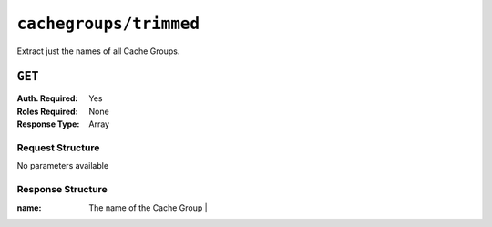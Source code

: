 ..
..
.. Licensed under the Apache License, Version 2.0 (the "License");
.. you may not use this file except in compliance with the License.
.. You may obtain a copy of the License at
..
..     http://www.apache.org/licenses/LICENSE-2.0
..
.. Unless required by applicable law or agreed to in writing, software
.. distributed under the License is distributed on an "AS IS" BASIS,
.. WITHOUT WARRANTIES OR CONDITIONS OF ANY KIND, either express or implied.
.. See the License for the specific language governing permissions and
.. limitations under the License.
..

.. _to-api-cachegroups_trimmed:

***********************
``cachegroups/trimmed``
***********************
Extract just the names of all Cache Groups.

``GET``
=======
:Auth. Required: Yes
:Roles Required: None
:Response Type:  Array

Request Structure
-----------------
No parameters available

Response Structure
------------------
:name: The name of the Cache Group                    |

.. code-block:: json
	:caption: Response Example

	{ "response": [
		{
			"name": "TRAFFIC_ANALYTICS"
		},
		{
			"name": "TRAFFIC_OPS"
		},
		{
			"name": "TRAFFIC_OPS_DB"
		},
		{
			"name": "TRAFFIC_PORTAL"
		},
		{
			"name": "TRAFFIC_STATS"
		},
		{
			"name": "CDN_in_a_Box_Mid"
		},
		{
			"name": "CDN_in_a_Box_Edge"
		}
	]}
